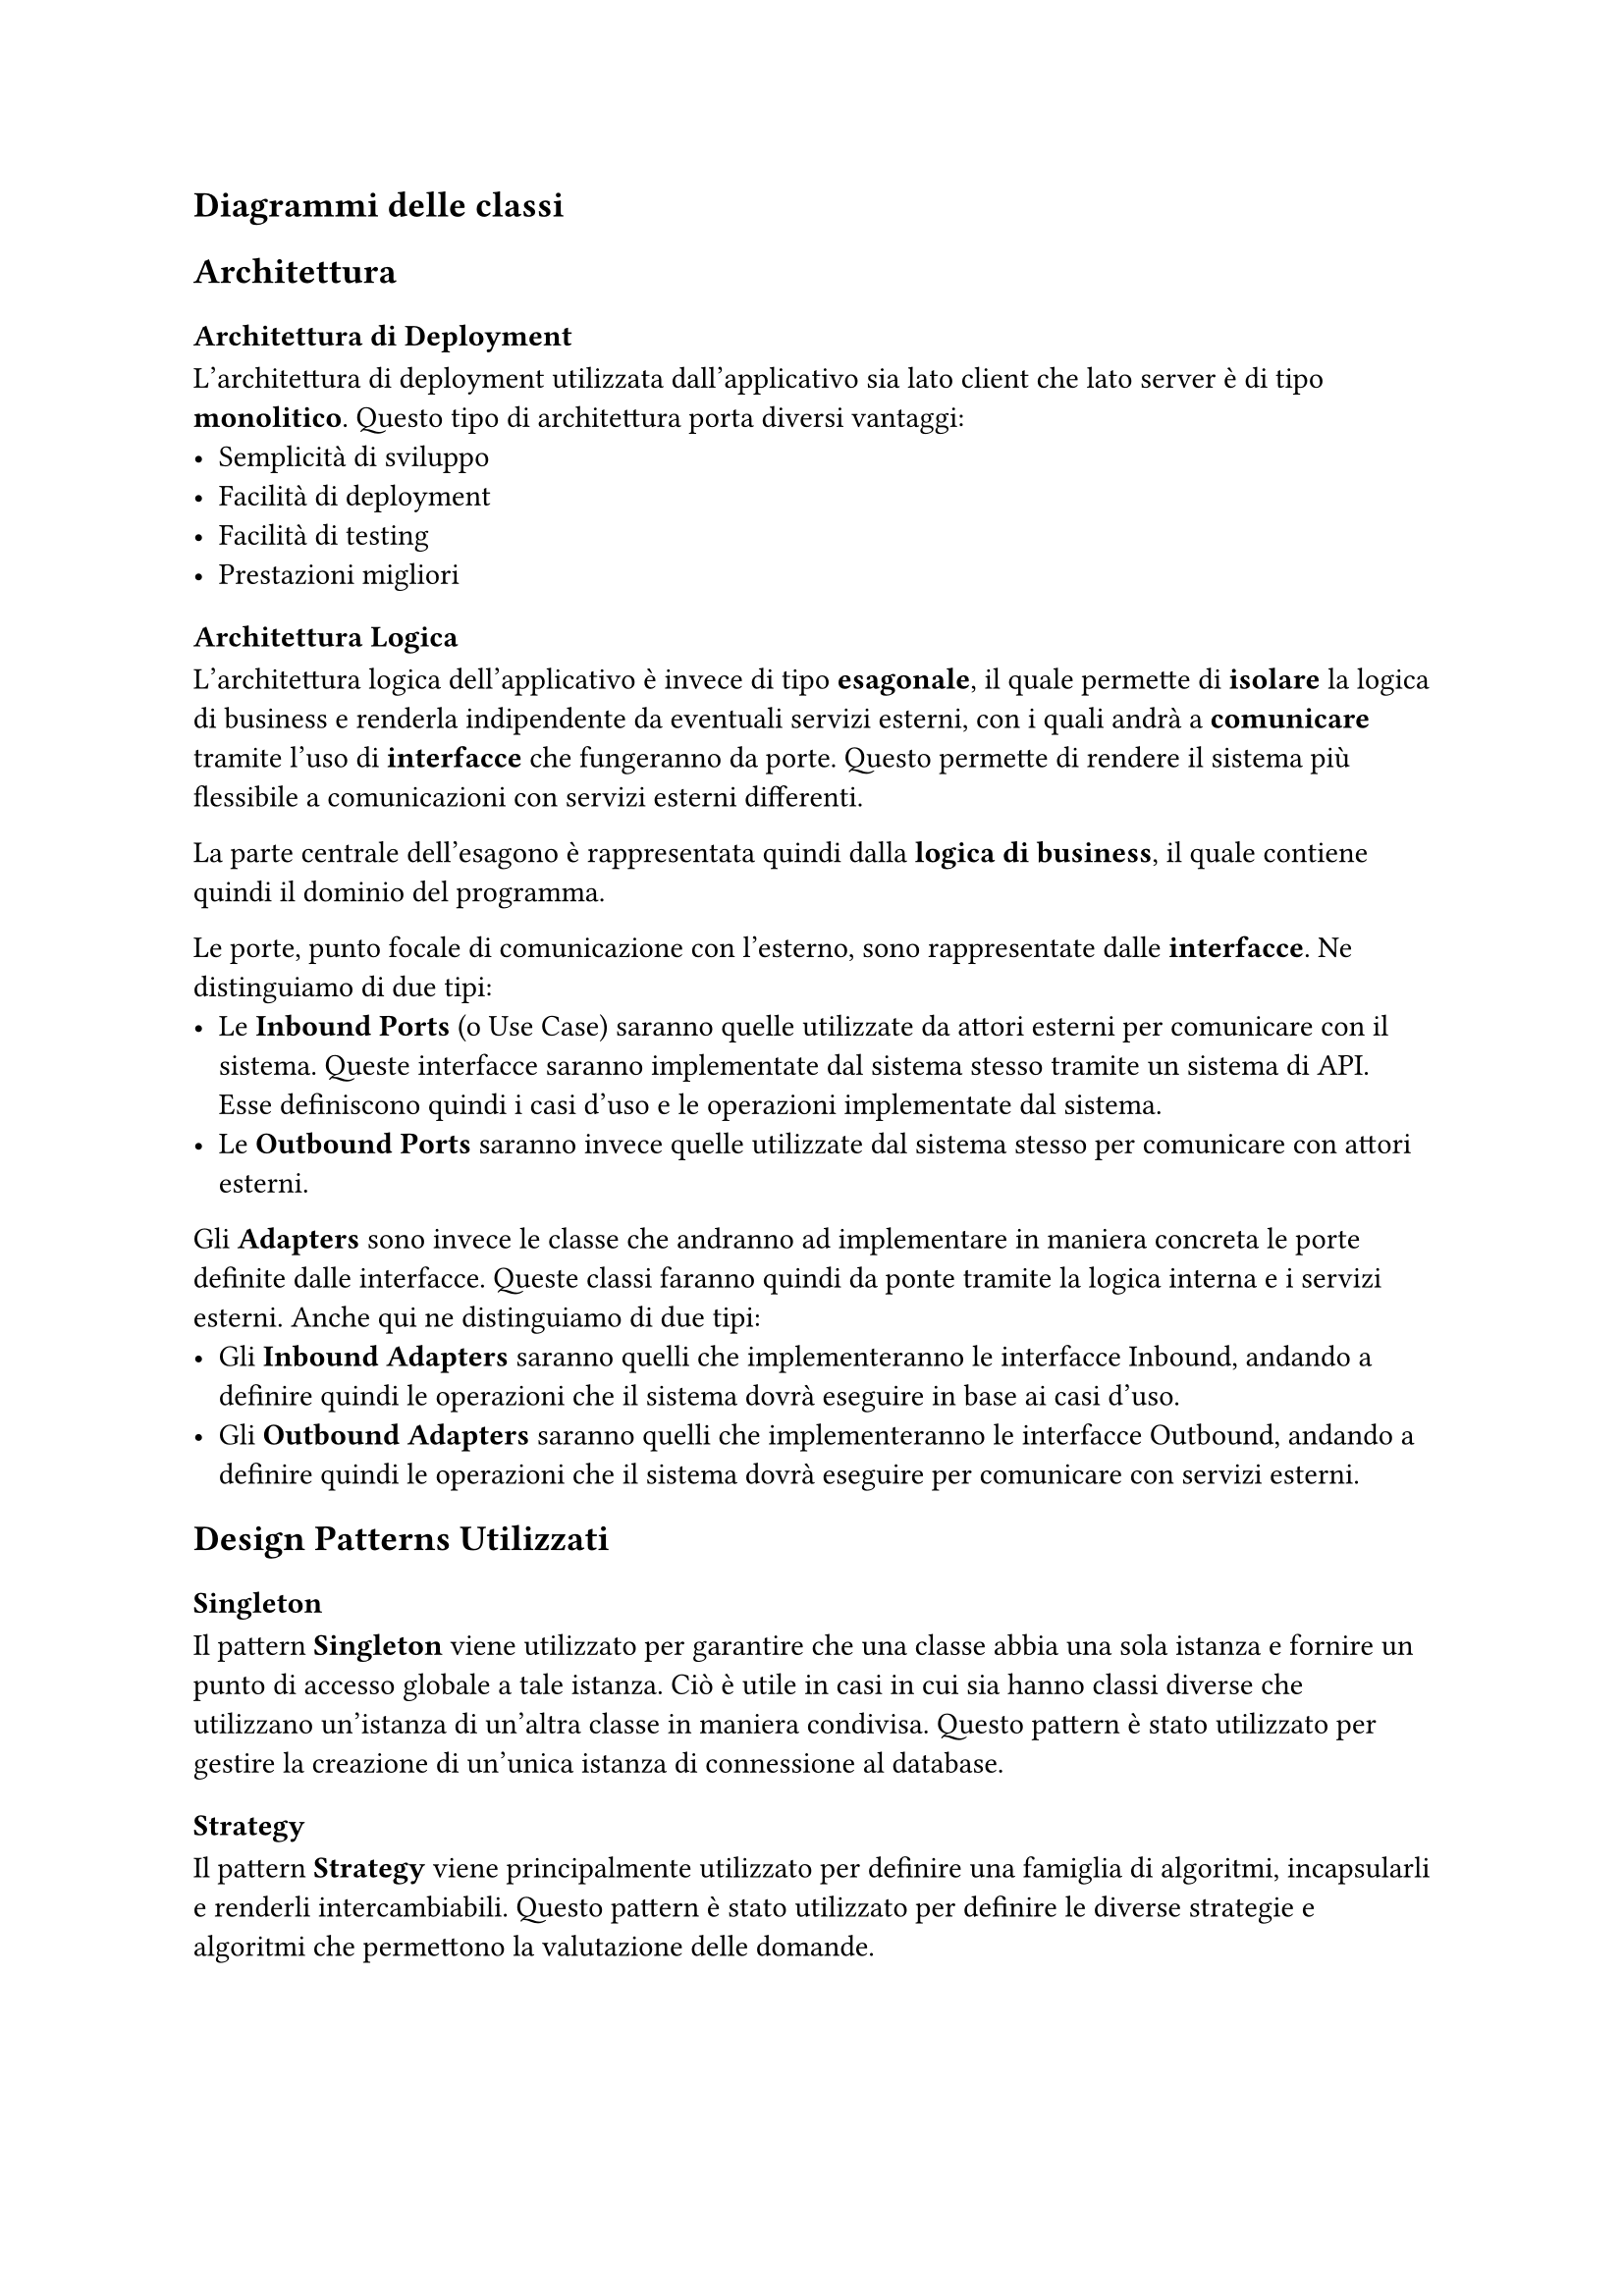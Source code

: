 == Diagrammi delle classi

== Architettura
=== Architettura di Deployment
L'architettura di deployment utilizzata dall'applicativo sia lato client che lato server è di tipo *monolitico*. Questo tipo di architettura porta diversi vantaggi:
- Semplicità di sviluppo
- Facilità di deployment
- Facilità di testing
- Prestazioni migliori

=== Architettura Logica
L'architettura logica dell'applicativo è invece di tipo *esagonale*, il quale permette di *isolare* la logica di business e renderla indipendente da eventuali servizi esterni, con i quali andrà a *comunicare* tramite l'uso di *interfacce* che fungeranno da porte. Questo permette di rendere il sistema più flessibile a comunicazioni con servizi esterni differenti. \

La parte centrale dell'esagono è rappresentata quindi dalla *logica di business*, il quale contiene quindi il dominio del programma. \

Le porte, punto focale di comunicazione con l'esterno, sono rappresentate dalle *interfacce*. Ne distinguiamo di due tipi:
 - Le *Inbound Ports* (o Use Case) saranno quelle utilizzate da attori esterni per comunicare con il sistema. Queste interfacce saranno implementate dal sistema stesso tramite un sistema di API. Esse definiscono quindi i casi d'uso e le operazioni implementate dal sistema.
 - Le *Outbound Ports* saranno invece quelle utilizzate dal sistema stesso per comunicare con attori esterni. \

Gli *Adapters* sono invece le classe che andranno ad implementare in maniera concreta le porte definite dalle interfacce. Queste classi faranno quindi da ponte tramite la logica interna e i servizi esterni. Anche qui ne distinguiamo di due tipi:
- Gli *Inbound Adapters* saranno quelli che implementeranno le interfacce Inbound, andando a definire quindi le operazioni che il sistema dovrà eseguire in base ai casi d'uso.
- Gli *Outbound Adapters* saranno quelli che implementeranno le interfacce Outbound, andando a definire quindi le operazioni che il sistema dovrà eseguire per comunicare con servizi esterni.

== Design Patterns Utilizzati
=== Singleton
Il pattern *Singleton* viene utilizzato per garantire che una classe abbia una sola istanza e fornire un punto di accesso globale a tale istanza. Ciò è utile in casi in cui sia hanno classi diverse che utilizzano un'istanza di un'altra classe in maniera condivisa. Questo pattern è stato utilizzato per gestire la creazione di un'unica istanza di connessione al database.

=== Strategy
Il pattern *Strategy* viene principalmente utilizzato per definire una famiglia di algoritmi, incapsularli e renderli intercambiabili. Questo pattern è stato utilizzato per definire le diverse strategie e algoritmi che permettono la valutazione delle domande.

=== Factory Method
Il pattern *Factory Method* viene utilizzato per definire un'interfaccia per la creazione di un oggetto, ma lascia alle sottoclassi la decisione su quale classe istanziare. Questo pattern è stato utilizzato per la creazione e gestione di dipendenze tramite dependency injection.

=== Decorator
Il pattern *Decorator* viene utilizzato per aggiungere funzionalità a un oggetto dinamicamente, incapsulandolo in un nuovo oggetto che contiene queste funzionalità. Questo pattern è stato utilizzato per esempio nella creazione e gestione delle route API del backend.

=== Dependency injection
Il pattern *Dependency Injection* viene utilizzato per fornire alle classi le loro dipendenze dall'esterno, piuttosto che crearle direttamente al loro interno. Questo approccio migliora la modularità e facilita il testing, permettendo di sostituire facilmente le dipendenze con implementazioni alternative o mock durante i test. \
Nel nostro progetto, la dependency injection è stata utilizzata per gestire la configurazione e l'inizializzazione dei servizi principali, come i repository, i servizi di business e i controllers per la comunicazione con servizi esterni.